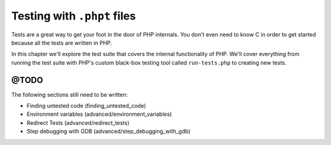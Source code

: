 .. _tests_introduction:

Testing with ``.phpt`` files
============================

Tests are a great way to get your foot in the door of PHP internals. You don't even need to know C in order to get
started because all the tests are written in PHP.

In this chapter we'll explore the test suite that covers the internal functionality of PHP. We'll cover everything from
running the test suite with PHP's custom black-box testing tool called ``run-tests.php`` to creating new tests.

@TODO
-----

The following sections still need to be written:

* Finding untested code (finding_untested_code)
* Environment variables (advanced/environment_variables)
* Redirect Tests (advanced/redirect_tests)
* Step debugging with GDB (advanced/step_debugging_with_gdb)